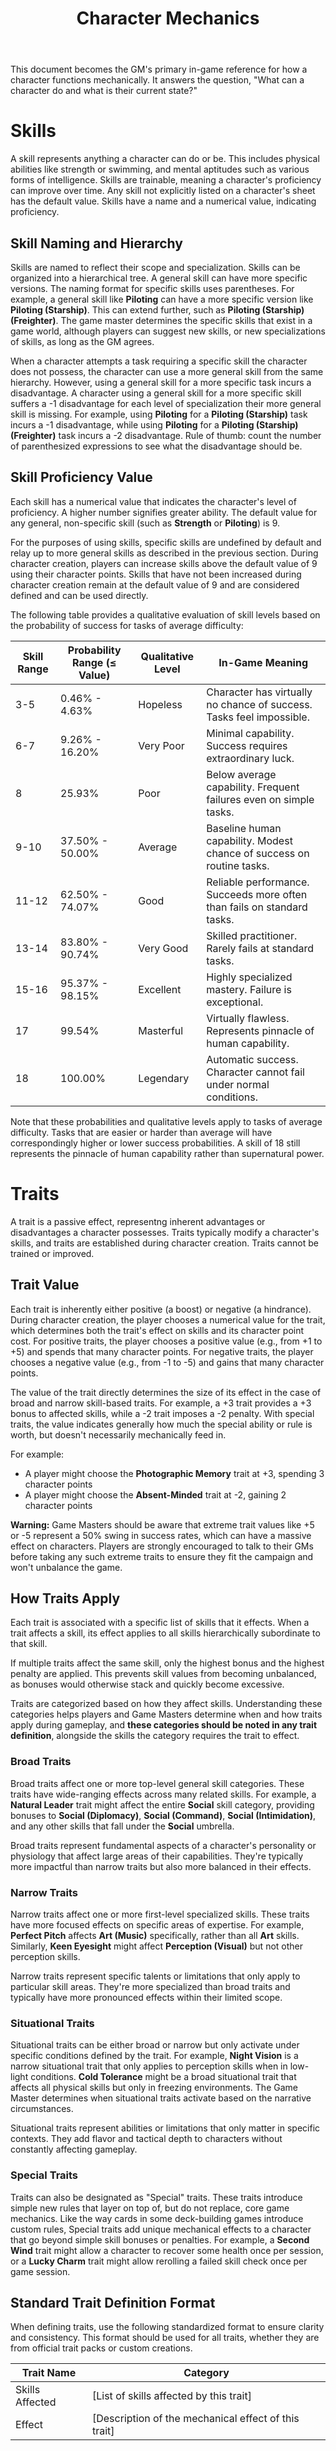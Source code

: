 #+TITLE: Character Mechanics
#+OPTIONS: H:6
#+ATTR_HTML: :class section-icon
[[file:static/character_mechanics.svg]]

This document becomes the GM's primary in-game reference for how a character functions mechanically. It answers the question, "What can a character do and what is their current state?"

* Skills
:PROPERTIES:
:ID:       E3FCEF0A-7B8E-4D04-91C6-C102596609E9
:END:

#+ATTR_HTML: :class section-icon
[[file:static/skills.svg]]

A skill represents anything a character can do or be. This includes physical abilities like strength or swimming, and mental aptitudes such as various forms of intelligence. Skills are trainable, meaning a character's proficiency can improve over time. Any skill not explicitly listed on a character's sheet has the default value. Skills have a name and a numerical value, indicating proficiency.

** Skill Naming and Hierarchy
:PROPERTIES:
:ID:       331342AE-8DFA-4E8E-9C65-D94047C640E4
:END:

Skills are named to reflect their scope and specialization. Skills can be organized into a hierarchical tree. A general skill can have more specific versions. The naming format for specific skills uses parentheses. For example, a general skill like *Piloting* can have a more specific version like *Piloting (Starship)*. This can extend further, such as *Piloting (Starship) (Freighter)*. The game master determines the specific skills that exist in a game world, although players can suggest new skills, or new specializations of skills, as long as the GM agrees.

When a character attempts a task requiring a specific skill the character does not possess, the character can use a more general skill from the same hierarchy. However, using a general skill for a more specific task incurs a disadvantage. A character using a general skill for a more specific skill suffers a -1 disadvantage for each level of specialization their more general skill is missing. For example, using *Piloting* for a *Piloting (Starship)* task incurs a -1 disadvantage, while using *Piloting* for a *Piloting (Starship) (Freighter)* task incurs a -2 disadvantage. Rule of thumb: count the number of parenthesized expressions to see what the disadvantage should be.

** Skill Proficiency Value
:PROPERTIES:
:ID:       41334204-2F08-4273-B7FA-FDC34DE4A68F
:END:

Each skill has a numerical value that indicates the character's level of proficiency. A higher number signifies greater ability. The default value for any general, non-specific skill (such as *Strength* or *Piloting*) is 9.

For the purposes of using skills, specific skills are undefined by default and relay up to more general skills as described in the previous section. During character creation, players can increase skills above the default value of 9 using their character points. Skills that have not been increased during character creation remain at the default value of 9 and are considered defined and can be used directly.

The following table provides a qualitative evaluation of skill levels based on the probability of success for tasks of average difficulty:

| Skill Range | Probability Range (≤ Value) | Qualitative Level | In-Game Meaning |
|-------------|-----------------------------|-------------------|-----------------|
| 3-5 | 0.46% - 4.63% | Hopeless | Character has virtually no chance of success. Tasks feel impossible. |
| 6-7 | 9.26% - 16.20% | Very Poor | Minimal capability. Success requires extraordinary luck. |
| 8 | 25.93% | Poor | Below average capability. Frequent failures even on simple tasks. |
| 9-10 | 37.50% - 50.00% | Average | Baseline human capability. Modest chance of success on routine tasks. |
| 11-12 | 62.50% - 74.07% | Good | Reliable performance. Succeeds more often than fails on standard tasks. |
| 13-14 | 83.80% - 90.74% | Very Good | Skilled practitioner. Rarely fails at standard tasks. |
| 15-16 | 95.37% - 98.15% | Excellent | Highly specialized mastery. Failure is exceptional. |
| 17 | 99.54% | Masterful | Virtually flawless. Represents pinnacle of human capability. |
| 18 | 100.00% | Legendary | Automatic success. Character cannot fail under normal conditions. |

Note that these probabilities and qualitative levels apply to tasks of average difficulty. Tasks that are easier or harder than average will have correspondingly higher or lower success probabilities. A skill of 18 still represents the pinnacle of human capability rather than supernatural power.

* Traits
:PROPERTIES:
:ID:       D68D646F-2540-4F24-BDCA-843E04C814B9
:END:

#+ATTR_HTML: :class section-icon
[[file:static/traits.svg]]

A trait is a passive effect, representng inherent advantages or disadvantages a character possesses. Traits typically modify a character's skills, and traits are established during character creation. Traits cannot be trained or improved.

** Trait Value
:PROPERTIES:
:ID:       A93E7E8F-9A0D-40DA-AAF2-D23E80AFAEFE
:END:

Each trait is inherently either positive (a boost) or negative (a hindrance). During character creation, the player chooses a numerical value for the trait, which determines both the trait's effect on skills and its character point cost. For positive traits, the player chooses a positive value (e.g., from +1 to +5) and spends that many character points. For negative traits, the player chooses a negative value (e.g., from -1 to -5) and gains that many character points.

The value of the trait directly determines the size of its effect in the case of broad and narrow skill-based traits. For example, a +3 trait provides a +3 bonus to affected skills, while a -2 trait imposes a -2 penalty. With special traits, the value indicates generally how much the special ability or rule is worth, but doesn't necessarily mechanically feed in.

For example:
- A player might choose the *Photographic Memory* trait at +3, spending 3 character points
- A player might choose the *Absent-Minded* trait at -2, gaining 2 character points

*Warning:* Game Masters should be aware that extreme trait values like +5 or -5 represent a 50% swing in success rates, which can have a massive effect on characters. Players are strongly encouraged to talk to their GMs before taking any such extreme traits to ensure they fit the campaign and won't unbalance the game.

** How Traits Apply
:PROPERTIES:
:ID:       ABFA5B7F-EF09-4341-994C-5318B55AA172
:END:

Each trait is associated with a specific list of skills that it effects. When a trait affects a skill, its effect applies to all skills hierarchically subordinate to that skill.

If multiple traits affect the same skill, only the highest bonus and the highest penalty are applied. This prevents skill values from becoming unbalanced, as bonuses would otherwise stack and quickly become excessive.

Traits are categorized based on how they affect skills. Understanding these categories helps players and Game Masters determine when and how traits apply during gameplay, and *these categories should be noted in any trait definition*, alongside the skills the category requires the trait to effect.

*** Broad Traits

Broad traits affect one or more top-level general skill categories. These traits have wide-ranging effects across many related skills. For example, a *Natural Leader* trait might affect the entire *Social* skill category, providing bonuses to *Social (Diplomacy)*, *Social (Command)*, *Social (Intimidation)*, and any other skills that fall under the *Social* umbrella.

Broad traits represent fundamental aspects of a character's personality or physiology that affect large areas of their capabilities. They're typically more impactful than narrow traits but also more balanced in their effects.

*** Narrow Traits

Narrow traits affect one or more first-level specialized skills. These traits have more focused effects on specific areas of expertise. For example, *Perfect Pitch* affects *Art (Music)* specifically, rather than all *Art* skills. Similarly, *Keen Eyesight* might affect *Perception (Visual)* but not other perception skills.

Narrow traits represent specific talents or limitations that only apply to particular skill areas. They're more specialized than broad traits and typically have more pronounced effects within their limited scope.

*** Situational Traits

Situational traits can be either broad or narrow but only activate under specific conditions defined by the trait. For example, *Night Vision* is a narrow situational trait that only applies to perception skills when in low-light conditions. *Cold Tolerance* might be a broad situational trait that affects all physical skills but only in freezing environments. The Game Master determines when situational traits activate based on the narrative circumstances.

Situational traits represent abilities or limitations that only matter in specific contexts. They add flavor and tactical depth to characters without constantly affecting gameplay.

*** Special Traits

Traits can also be designated as "Special" traits. These traits introduce simple new rules that layer on top of, but do not replace, core game mechanics. Like the way cards in some deck-building games introduce custom rules, Special traits add unique mechanical effects to a character that go beyond simple skill bonuses or penalties. For example, a *Second Wind* trait might allow a character to recover some health once per session, or a *Lucky Charm* trait might allow rerolling a failed skill check once per game session.

** Standard Trait Definition Format
:PROPERTIES:
:ID:       7394B52A-CF34-4512-BEC4-1FFC4AB7E730
:END:

When defining traits, use the following standardized format to ensure clarity and consistency. This format should be used for all traits, whether they are from official trait packs or custom creations.

#+ATTR_HTML: :class trait-definition
| Trait Name | Category |
|------------|----------|
| Skills Affected       | [List of skills affected by this trait] |
| Effect                | [Description of the mechanical effect of this trait] |

Example:

#+ATTR_HTML: :class trait-definition
| Natural Leader | Broad |
|----------------|-------|
| Skills Affected        | Social |
| Effect                 | Provides a bonus to all social interaction skills. |

Special traits that modify the core rules may have multiple categories:

#+ATTR_HTML: :class trait-definition
| Lucky Charm | Broad, Special |
|-------------|-----------------|
| Skills Affected              | All skills |
| Effect                       | Once per session, the character may reroll any failed skill check. |

** Trait Evolution and Modification
:PROPERTIES:
:ID:       3F9E1A73-0CD5-4D31-8281-E1CF1341AA40
:END:

Traits represent a character's inherent nature and are generally stable over time. However, they are not completely immutable. Through dedicated effort and significant personal growth, characters can modify their traits over time.

Negative traits can be gradually reduced through story point expenditure, as detailed in the Character Advancement section. This process represents the character's journey of personal growth and resilience as they work to overcome their flaws and hindrances through in-game experiences.

Positive traits, once established, remain fixed and cannot be modified through story point expenditure. They represent core aspects of a character's identity that define who they are at their foundation.

** Example Traits
:PROPERTIES:
:ID:       TRAIT-EXAMPLES
:END:

The following examples are designed to showcase the breadth of the trait system, covering physical, mental, and social applications as well as the different mechanical categories.

#+ATTR_HTML: :class trait-definition
| Acrobatic Recovery | Special, Situational |
|--------------------|----------------------|
| Skills Affected    | Physical (Acrobatics) |
| Effect             | When you would be knocked prone from a failed *Physical* check, you may spend 1 AP to immediately make a *Physical (Acrobatics)* check. On a success, you land safely on your feet in an adjacent hex. This can only be attempted once per turn. |

#+ATTR_HTML: :class trait-definition
| Tactical Acumen | Broad |
|-----------------|-------|
| Skills Affected | Combat, Investigation, Perception |
| Effect          | Provides a bonus to skill checks related to identifying enemy weaknesses, assessing a crime scene, or noticing environmental details that could be used to one's advantage. |

#+ATTR_HTML: :class trait-definition
| Information Broker | Special |
|--------------------|---------|
| Skills Affected    | Streetwise, Social (Investigation) |
| Effect             | Once per session, when in a populated area, the character can make a *Streetwise* check as an Extended Action (3 turns). On a success, they learn a useful secret related to a person, faction, or location of their choice. |

#+ATTR_HTML: :class trait-definition
| Iron Grip | Narrow |
|-----------|--------|
| Skills Affected | Physical (Grip), Physical (Climbing) |
| Effect          | Provides a bonus to any skill check made to resist being disarmed or to maintain a grip. |

#+ATTR_HTML: :class trait-definition
| Composure | Special, Situational |
|-----------|----------------------|
| Skills Affected | Social (Deception), Physical (Endurance) |
| Effect          | When this character would gain a level on their Mental or Social Harm trackers, they can choose to take a level of Physical Harm instead. This cannot be used if the Physical Harm tracker is already at Level 3 (*Wrecked*). |

#+ATTR_HTML: :class trait-definition
| Otherworldly Charm | Broad, Special |
|--------------------|----------------|
| Skills Affected    | Social |
| Effect             | Provides a bonus to all *Social* checks with a specific category of non-human beings (e.g., aliens, AI - chosen at character creation). However, the character suffers a -2 penalty on all *Social* checks with a faction that is Hostile to that group. |

* Items
:PROPERTIES:
:ID:       7D4E1F2A-8C3B-4D1E-9A2B-5C8D7E3F9A1B
:END:

#+ATTR_HTML: :class section-icon
[[file:static/items.svg]]

** Character Inventory
:PROPERTIES:
:ID:       290B9FE6-7BE7-4FBE-814C-CE965C3D5E07
:END:

Characters in OpenAxiom have a simple inventory system. Your best strength-related skill determines the number of inventory slots you have available to carry items. Strength-related skills include *Physical (Strength)*, *Physical (Endurance)*, and any other skills that the Game Master deems appropriate for determining carrying capacity.

Items are categorized into four size classes that determine how they consume inventory slots:

- *Small*: These items can be fit two per inventory slot (e.g., a dagger, a book, a small tool).
- *Medium*: These items require one inventory slot (e.g., a sword, a backpack, a rope).
- *Large*: These items require two inventory slots (e.g., a suit of armor, a large weapon, a chest).
- *Extra Large*: These items require multiple players to carry, with each participant using all of their open slots for the duration (e.g., a canoe, a large piece of furniture, a heavy statue).

Other than these size and slot requirements, inventory is very simple. Players can organize their items however they see fit, and the Game Master should generally not concern themselves with tracking exact weights or volumes. The focus is on narrative gameplay rather than detailed inventory management.

Items that are particularly large, bulky, or numerous may require special consideration from the Game Master, but in general, players should be able to carry a reasonable amount of equipment based on their character's physical capabilities.

When characters drop items due to crippling injuries or player choice during combat, especially when using the spatial relations system, these items are placed on the hex occupied by the character. Other characters can only pick up these dropped items if they are positioned on the same hex. This adds a tactical element to item management during combat, as players must consider not only their own positioning but also the potential value of items dropped by allies or enemies.

** How Items Affect Characters
:PROPERTIES:
:ID:       8E5F2G3B-9D4C-5E2F-0A3B-6D9E8F4G0A2C
:END:

The way items affect characters falls into one of three categories, with an additional modifier for situational items:

*** Skill Checks in a Box
The most basic types of items are "skill checks in a box." These items list one or more *specific* (not general) skills that they grant automatic successes to. This could include beers for *Social (Diplomacy)* checks in casual settings, bedding for *Survival (Wilderness)* checks to set up camp, or binoculars for *Perception (Visual)* checks to spot distant objects. When a character possesses such an item and attempts a relevant skill check, they automatically succeed without rolling dice.

#+ATTR_HTML: :class trait-definition
| Quality Binoculars | Skill Check in a Box |
|--------------------+----------------------|
| Skills Affected    | Perception (Visual)  |

*** Skill Prerequisite Items
The next level of complexity includes skill prerequisite items. These items are specified as required by a skill to perform that skill effectively. This is usually specified in resource packs, but the ultimate decision is up to the GM. For example, a lockpick set might be required for *Physical (Lockpicking)* checks, or a computer might be required for *Computers (Hacking)* checks. Without these prerequisite items, characters are fully unable to attempt certain skill checks.

#+ATTR_HTML: :class trait-definition
| Professional Lockpick Set | Prerequisite |
|---------------------------|--------------|
| Required For              | Physical (Lockpicking) |

*** Special Items
Finally, there are Special items; much like Special traits, Special items introduce new rules that may include modifying dice outcomes or providing or removing penalties. These items add unique mechanical effects that go beyond simple skill bonuses. Examples might include a lucky charm that allows rerolling failed checks, or a suit of armor that reduces harm tracker penalties. As with Special traits, Game Masters should be cautious about introducing custom Special items, as they can significantly affect game balance.

#+ATTR_HTML: :class trait-definition
| Lucky Charm | Special |
|-------------|---------|
| Skills Affected              | All skills |
| Effect                       | Once per session, the character may reroll any failed skill check. |

Other than these officially published Special items, Game Masters should be cautious about introducing custom Special items, as they can significantly affect game balance.

*** Situational Items
Any item can be Situational, similar to traits, in which case their effects only apply under certain conditions defined by the item's description. For example, a raincoat would only provide its benefits in wet weather, or night vision goggles would only function in low-light conditions. The Game Master determines when situational items activate based on the narrative circumstances. A situational item can be any one of the other three types, so the specification of the type in that case is a comma separated list. The format of an item card for a situational item is the same as the format for the item card of the type it is, plus the "situation" row.

#+ATTR_HTML: :class trait-definition
| Night Vision Goggles | Situational, Skill Check in a Box |
|----------------------|-----------------------------------|
| Skills Affected              | Perception (Visual) |
| Situation                    | Only functions in low-light conditions. |

*** Lore Items

Lore items are usually Small in size, at max Medium, and don't convey any mechanical advantage. They simply represent items the character should have for their backstory. These are represented in-game only so that it's easier to keep track of them if they're stolen, and to avoid absurd inventories full of lore items.

*** Weapon and Armor Properties

Weapons and armor are Special items that can have additional mechanical properties beyond their basic category. These properties can be added as rows to the item cards.

Weapons have a Required Skill property indicating the minimum skill level needed to use the weapon effectively. If a character's skill level is below this requirement, they must pay additional action points to make attacks with the weapon (see combat rules). For example, a masterwork sword might have "Required Skill: 12" indicating it requires a Combat (Melee) skill of at least 12 to use without penalty.

Weapons may have a Damage property indicating the dice rolled to determine how much harm they inflict. For example, a sword might have "Damage: 2d6" indicating it rolls two six-sided dice for damage.

Ranged weapons may have a Range property indicating the distance at which they remain effective. For example, a bow might have "Range: 10" indicating it can effectively target opponents within 10 hexes.

Armor may have a Damage Resistance property that reduces the amount of harm the wearer takes from attacks. For example, leather armor might have "Damage Resistance: 2" indicating it reduces incoming damage by 2 points.

These properties should be added as rows to the item card format, as shown in the example below:

#+ATTR_HTML: :class trait-definition
| Elven Composite Bow | Prerequisite, Special |
|---------------------+-----------------------|
| Required For              | Combat (Ranged) (Bow) |
| Required Skill            | 10 |
| Damage                    | 1d8 |
| Range                     | 10 |

#+ATTR_HTML: :class trait-definition
| Leather Armor | Special |
|---------------+---------|
| Damage Resistance         | 2 |

* Character Status Effects
:PROPERTIES:
:ID:       3F2D8E7A-2B4C-4D6E-8A1B-C5E7F9A0B2D5
:END:

#+ATTR_HTML: :class section-icon
[[file:static/status_effects.svg]]

Characters in OpenAxiom face various forms of harm during their adventures. To track this, every character has three separate harm trackers that represent different aspects of a character's well-being.

** Types of Harm Trackers
:PROPERTIES:
:ID:       4A99F8FE-E991-41F1-B11B-10FEDE10E58C
:END:

*** Physical Harm
A character with physical harm suffers penalties to skills requiring bodily coordination, strength, or endurance. The Physical tracker tracks wounds, poison, fatigue, and bodily injury.

Affected General Skills:
- *Combat* (all specializations)
- *Physical* (all specializations: Strength, Acrobatics, Stealth, etc.)
- *Piloting* (all specializations)
- *Survival* (all specializations)
- Any other skills requiring physical exertion or coordination

*** Mental Harm
A character with mental harm suffers penalties to skills requiring concentration, memory, or cognitive processing. The Mental tracker tracks fear, confusion, stress, and psychic damage.

Affected General Skills:
- *Computers* (all specializations)
- *Investigation*
- *Perception*
- *Engineering* (all specializations)
- *Medicine* (all specializations)
- Any other skills requiring focused mental effort or problem-solving

*** Social Harm
A character with social harm suffers penalties to skills requiring interpersonal interaction, emotional control, or social awareness. The Social tracker tracks humiliation, loss of face, damaged reputation, and shaken confidence.

Affected General Skills:
- *Social* (all specializations: Diplomacy, Deception, Intimidation, etc.)
- *Languages* (when used in social contexts)
- *Art* (Performance)
- *Streetwise*
- Any other skills requiring social interaction or emotional stability

** Harm Tracker Levels and Penalties
:PROPERTIES:
:ID:       55FD61CB-8CA3-4905-BEA6-FB214FB678A7
:END:

Each harm tracker progresses through four distinct levels, with corresponding penalties:

- *Hindered (Level 1)*: The character experiences minor difficulties that affect their performance. Applies a -1 penalty to all affected skills.
- *Impaired (Level 2)*: The character suffers noticeable setbacks that significantly impact their capabilities. Applies a -2 penalty to all affected skills.
- *Wrecked (Level 3)*: The character endures severe trauma that gravely hampers their effectiveness. Applies a -3 penalty to all affected skills.
- *Incapacitated (Level 4)*: The character is completely unable to function and must sit out the scene. The character cannot take actions requiring that type of effort.

When a harm tracker applies a penalty to a general skill, it also applies to any more specific sub-skills under that general skill. For example, if Physical harm affects *Combat*, it also affects *Combat (Melee)* and *Combat (Ranged)*.

*** Least Harmed Principle
When a skill could fall under multiple harm trackers, by default the harm tracker that is *least* harmed is the one the skill is treated as falling under, but the decision is ultimately up to the GM.

This principle represents how characters compensate for their wounds by leaning more heavily on their other capabilities to still execute a skill. For instance, a character might use *Social (Streetwise)* to physically intimidate a foe or to mentally recall the layout of a gang's territory, depending on if they are more mentally or physically harmed, respectively. This mechanic reflects the adaptability of characters as they work around their limitations.

Examples of skills that might fall under multiple harm trackers include:
- *Social (Streetwise)*: Can be used for physical intimidation (Physical) or recalling territorial knowledge (Mental)
- *Physical (Acrobatics)*: Might be used in social performance (Social) or to mentally calculate trajectories (Mental)
- *Combat (Melee)*: Could involve social intimidation (Social) or mental tactical planning (Mental)
- *Art (Performance)*: May require physical dexterity (Physical), mental memorization (Mental), or social engagement (Social)
- *Survival (Tracking)*: Can involve physical stamina (Physical), mental pattern recognition (Mental), or social knowledge of local customs (Social)

** Managing Harm
:PROPERTIES:
:ID:       3758B8E3-641F-4F4C-95C0-360F7746C2A6
:END:

Harm is typically inflicted by the Game Master as a result of failed rolls, environmental hazards, or narrative consequences. There are two primary methods for recovery from harm:

1. *Rest*: A character can reduce one harm tracker by one level whenever they get adequate long rest and recuperation, allowing their body, mind, or social standing to heal naturally.

2. *Skill Development*: When a character spends story points to improve a skill that falls under a particular harm tracker, they can also reduce that harm tracker by one level. This represents the character's growing mastery and resilience in that area of their life. This recovery is a free benefit earned by reaffirming one's capabilities.

* Character Advancement
:PROPERTIES:
:ID:       3E8F0950-E9F7-446D-8CE0-6D46180FE97A
:END:

#+ATTR_HTML: :class section-icon
[[file:static/advancement.svg]]

As characters face trials and adventures, they grow and change. OpenAxiom represents this evolution through Story Points. These points are earned through narrative milestones and can be spent to improve skills, overcome flaws, or even gain new innate talents. This system ensures that character growth is tied directly to the story, rewarding players for engaging with the game world and their character's journey.

** Earning Story Points
:PROPERTIES:
:ID:       AF570268-568D-4D73-9E99-CBAA976DE173
:END:

Story points are awarded by the Game Master at the conclusion of significant plot beats or story moments. These moments might include:
- Completing a major quest or mission
- Overcoming a significant challenge or adversary
- Making a crucial discovery that advances the narrative
- Resolving a personal character conflict or subplot
- Contributing significantly to a group's success

The number of story points awarded depends on the importance and difficulty of the accomplished plot beat. A minor milestone might earn 1-2 story points, while a major achievement could earn 5 or more. The Game Master has full discretion in determining both when story points are awarded and how many to give.

As a general guideline, players should expect to receive 3-6 story points per typical game session, depending on the pacing of the story and the number of significant accomplishments. This pace allows for steady character development while maintaining the value of story points as meaningful rewards.

** Spending Story Points
:PROPERTIES:
:ID:       CCFD0022-F45D-4BFB-85DD-623CFBF0914F
:END:

Story points can be saved and accumulated over multiple sessions. They do not need to be spent immediately when awarded. Players can choose when to spend their accumulated story points, allowing them to save up for more significant improvements. Players have three options for spending their story points:

*** Improving Existing Skills

#+ATTR_HTML: :class section-icon
[[file:static/improving_skills.svg]]

Any amount of story points can be applied to skills the character already has. Increasing a skill's value requires more story points as the skill becomes more proficient. Each improvement follows a simple step progression: the first time a skill is improved (when it's initially unlocked) costs 1 story point, the second improvement costs 2 story points, the third costs 3 story points, and so on.

The formula for determining the cost to improve a skill to the next level is: next level cost = new value - 9

| Skill Value | Cost From Previous |
|-------------+--------------------|
|          10 | 1 point (already paid during character creation or skill unlocking) |
|          11 | 2 points           |
|          12 | 3 points           |
|          13 | 4 points           |
|          14 | 5 points           |
|          15 | 6 points           |
|          16 | 7 points           |
|          17 | 8 points           |
|          18 | 9 points           |

This is the primary method for making existing capabilities more powerful.

As characters improve their skills, their tactical capabilities in combat also increase. In particular, a character's maximum action points (AP) available each turn in tactical combat is determined by their best Physical skill related to dexterity or speed. When a character improves any of these skills, their available AP increases accordingly, allowing them to take more actions during their turn.

Reaching the pinnacle of skill mastery is an extraordinary feat. A character starting with a skill at the default "unlocked" level of 10 would need to spend a total of 44 story points to advance that skill all the way to 18 (Legendary). This represents a significant investment of time and effort, as characters typically earn only 3-6 story points per session. It would take roughly 7-15 sessions of maximum story point earnings to reach Legendary status in a single skill, reinforcing that true mastery requires tremendous dedication and perseverance.

The graph below shows how a character's success rate increases over time when spending 3 story points per session to improve a skill (with story point accumulation):

[[file:static/skill_progression.svg]]

*** Signature Abilities

#+ATTR_HTML: :class section-icon
[[file:static/signature_ability.svg]]

Once a skill reaches 18 (ignoring any trait bonuses), players have the option to spend additional story points to continue improving that skill. However, they are *strongly encouraged* to instead spend all story points in their bank to acquire a "Signature Ability" that they negotiate with the Game Master. These Signature Abilities represent the character's unique mastery and personal style with a skill, going beyond mere numerical improvement.

1. *Specialties (New Ways to Use Skills)*: A Specialty grants a character a new, specific way to use a skill, often by interacting with another game system.

2. *Maneuvers (New Ways to Use Skills)*: A Maneuver grants a character a new, specific action they can perform with the skill, often by interacting with another game system.

3. *Triggers (Interacting with Resources)*: A Trigger allows a character to spend a resource (like Momentum) to create a special effect related to their skill.

The custom rules they allow *must* fall into these categories. This ensures that Signature Abilities enhance the character's capabilities in meaningful ways that go beyond simple numerical bonuses, creating unique and memorable character moments that reflect their personal mastery of their chosen skills.

*** Unlocking New Skills

#+ATTR_HTML: :class section-icon
[[file:static/unlocking_skills.svg]]

One story point can be spent to unlock a new skill. This immediately grants the skill a value of 10 (1 point above the default value of 9). Any remaining story points from that award cannot be spent on the same skill - they must be used on other options. This represents the character learning a new area of expertise.

Characters can have specific skills without having the more general version. For example, a character can unlock *Piloting (Starship)* without having *Piloting*. When a character has a specific skill but not its more general version, they can only use that specific skill for tasks that match it exactly. They cannot use it as a substitute for other specializations of the same general skill.

If a player wants to unlock a more specific skill for a more general skill they already have, that specific skill starts at a value of 11, because knowledge is transferrable. For example, a character with *Piloting* at 10 who wants to unlock *Piloting (Starship)* would start with a value of 11 (1 point above the default value of 10 for the unlocked skill).

*** Overcoming Negative Traits

#+ATTR_HTML: :class section-icon
[[file:static/overcoming_traits.svg]]

Traits represent a character's inherent nature and are fundamentally different from trained skills. Altering them is a rare and monumental process tied directly to the character's story.

Overcoming an ingrained flaw is a long and difficult process of personal growth and resilience. This is represented by gradually eroding the trait's power. Thus, characters may improve negative traits over time by spending story points. Any negative trait can be reduced by exactly one point at a time, with the character spending story points equal to the trait's current value to decrease it by one point.

For example, a character with a -5 trait must spend 5 story points to reduce it to -4. Later, they would need to spend 4 story points to reduce it to -3, and so on, until the trait eventually reaches 0 and is removed entirely.

This system represents gradual character growth as players work to overcome their character's flaws and hindrances through in-game experiences. Traits can only be improved in this incremental fashion and cannot be removed entirely in a single expenditure of story points.

Note that existing positive traits are fixed and cannot be modified through story point expenditure. Only negative traits can be reduced or overcome.

*** Gaining Positive Traits

#+ATTR_HTML: :class section-icon
[[file:static/gaining_traits.svg]]

Gaining a new innate positive trait is a profound and permanent change to a character. This transformation requires extraordinary performance and calculated risk.

The process has three steps:

1. *Precondition*: A character may only attempt to gain a new positive trait if they have scored a critical success during a pivotal story moment. A critical success is a roll of 3 or 4 on 3d6. The game master determines what constitutes a pivotal story moment. This opportunity must be claimed when story points are next awarded.

2. *Attempt*: To attempt the transformation, the player must declare they are making a Crucible Roll. They must then commit all story points from the current award to the attempt. This investment has two parts:

   - The Potential: The maximum value of the new trait equals the points spent, up to a maximum of +5.

   - The Ante: Any story points spent beyond 5 are lost. They are the price paid for the chance to change.

   Example: A player is awarded 8 story points. They /must/ spend all 8 points to attempt the Crucible Roll. The maximum trait they can gain is +5. The extra 3 points are lost in the process, regardless of the outcome.

3. *Outcome*: After spending the points, the player names their desired trait and makes the Crucible Roll (3d6). The outcome depends on the result.

| Roll Result       | Outcome                                                                                                                                                        |
|-------------------+----------------------------------------------------------------------------------------------------------------------------------------------------------------|
| Success (5 - 16)  | Success. The character's focus pays off. They gain the new positive trait at the full value of the points invested up to +5.                                 |
| Critical Success (3-4) | Transcendence. An incredible breakthrough! They gain the new positive trait at its full value, plus an additional +1 bonus, giving them a truly superhuman trait. |
| Critical Failure (17-18) | Backlash. The attempt fails catastrophically, scarring the character. The positive trait is not gained. Instead, they gain a new, permanent negative trait with a fixed value of -3. This trait should be narratively linked to the failed attempt (e.g., trying for Deadeye might result in Nerve Jitters). |

** Advancement Examples
:PROPERTIES:
:ID:       85B84067-FCF5-42B0-8250-1A3DF239D57C
:END:
